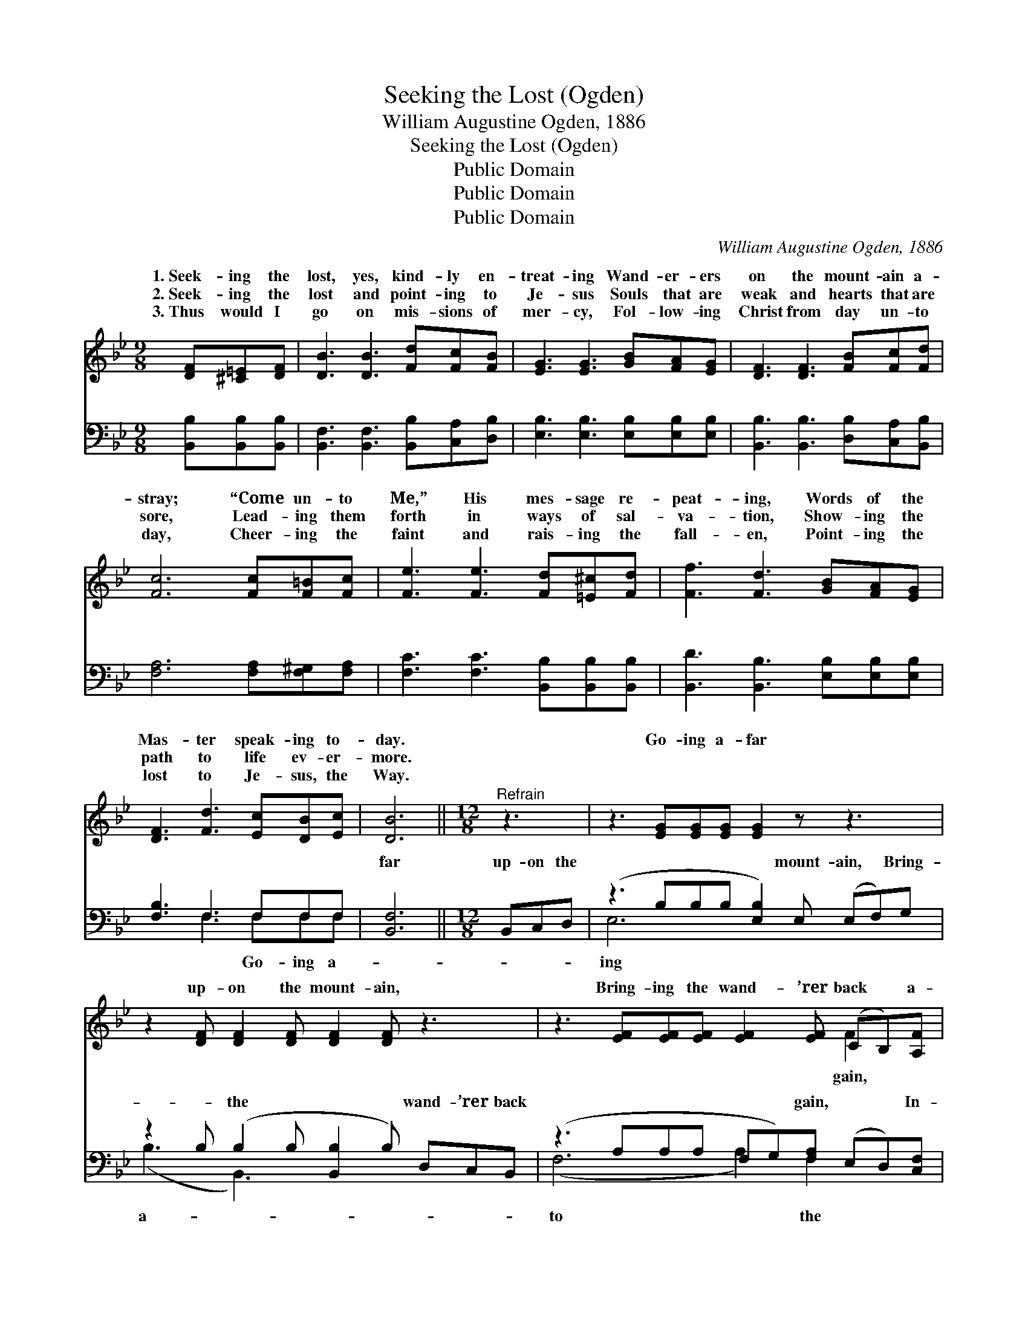 X:1
T:Seeking the Lost (Ogden)
T:William Augustine Ogden, 1886
T:Seeking the Lost (Ogden)
T:Public Domain
T:Public Domain
T:Public Domain
C:William Augustine Ogden, 1886
Z:Public Domain
%%score ( 1 2 ) ( 3 4 )
L:1/8
M:9/8
K:Bb
V:1 treble 
V:2 treble 
V:3 bass 
V:4 bass 
V:1
 [DF][^C=E][DF] | [DB]3 [DB]3 [Fd][Fc][FB] | [EG]3 [EG]3 [GB][FA][EG] | [DF]3 [DF]3 [FB][Fc][Fd] | %4
w: 1.~Seek- ing the|lost, yes, kind- ly en-|treat- ing Wand- er- ers|on the mount- ain a-|
w: 2.~Seek- ing the|lost and point- ing to|Je- sus Souls that are|weak and hearts that are|
w: 3.~Thus would I|go on mis- sions of|mer- cy, Fol- low- ing|Christ from day un- to|
 [Fc]6 [Fc][F=B][Fc] | [Fe]3 [Fe]3 [Fd][=E^c][Fd] | [Ff]3 [Fd]3 [GB][FA][EG] | %7
w: stray; “Come un- to|Me,” His mes- sage re-|peat- ing, Words of the|
w: sore, Lead- ing them|forth in ways of sal-|va- tion, Show- ing the|
w: day, Cheer- ing the|faint and rais- ing the|fall- en, Point- ing the|
 [DF]3 [Fd]3 [Ec][DB][Ec] | [DB]6 ||[M:12/8]"^Refrain" z3 | z3 [EG][EG][EG] [EG]2 z z3 | %11
w: Mas- ter speak- ing to-|day.||Go- ing a- far|
w: path to life ev- er-|more.|||
w: lost to Je- sus, the|Way.|||
 z2 [DF] [DF]2 [DF] [DF]2 [DF] z3 | z3 [EF][EF][EF] [EF]2 [EF] (CB,)[A,F] | %13
w: up- on the mount- ain,|Bring- ing the wand- ’rer back * a-|
w: ||
w: ||
 [B,F]3 [B,F]2 [B,F] [B,F]3 z3 | z3 [EG][EG][EG] [EG]2 z z3 | z2 [DF] [DF]2 [DF] [DF]2 [DF] z3 | %16
w: back a- gain In-|to the fold of|my Re- deem- er, Je-|
w: |||
w: |||
 z3 [EF][EF][EF] [EF]2 [EF] (CB,)[A,F] | ([B,D]2 [B,D] [B,E]2 [B,E] [B,D]3) |] %18
w: sus, the Lamb for sin- ners * slain.||
w: ||
w: ||
V:2
 x3 | x9 | x9 | x9 | x9 | x9 | x9 | x9 | x6 ||[M:12/8] x3 | x12 | x12 | x9 F2 x | x12 | x12 | x12 | %16
w: ||||||||||||gain,||||
 x9 F2 x | x9 |] %18
w: ||
V:3
 [B,,B,][B,,B,][B,,B,] | [B,,F,]3 [B,,F,]3 [B,,B,][C,A,][D,B,] | %2
w: ~ ~ ~|~ ~ ~ ~ ~|
 [E,B,]3 [E,B,]3 [E,B,][E,B,][E,B,] | [B,,B,]3 [B,,B,]3 [D,B,][C,A,][B,,B,] | %4
w: ~ ~ ~ ~ ~|~ ~ ~ ~ ~|
 [F,A,]6 [F,A,][F,^G,][F,A,] | [F,C]3 [F,C]3 [B,,B,][B,,B,][B,,B,] | %6
w: ~ ~ ~ ~|~ ~ ~ ~ ~|
 [B,,D]3 [B,,B,]3 [E,B,][E,B,][E,B,] | [F,B,]3 F,3 F,F,F, | [B,,F,]6 ||[M:12/8] B,,C,D, | %10
w: ~ ~ ~ ~ ~|~ ~ ~ ~ ~|far|up- on the|
 (z3 B,B,B, [E,B,]2) E, (E,F,)G, | z2 B, (B,2 B, [B,,B,]2 B,) D,C,B,, | %12
w: * * * * mount- ain, * Bring-|* the * * * wand- ’rer back|
 (z3 A,A,A, F,G,)[F,A,] (E,D,)[C,F,] | (F,3 F,2 F, [D,F,]3) B,,C,D, | %14
w: * * * * * gain, * * In-|fold * * * * of my|
 (z3 B,B,B, [E,B,]2) E, (E,F,)G, | z2 B, (B,2 B, [B,,B,]2 B,) D,C,B,, | %16
w: * * * * deem- er, * Je-|* the * * * Lamb, for sin-|
 (z3 A,A,A, F,G,)[F,A,] (E,D,)[C,F,] | (F,2 F, G,2 G,) [B,,F,]3 |] %18
w: * * * * * slain. * * *||
V:4
 x3 | x9 | x9 | x9 | x9 | x9 | x9 | x3 F,3 F,F,F, | x6 ||[M:12/8] x3 | E,6- x6 | (B,3 B,,3-) x6 | %12
w: |||||||~ Go- ing a-|||ing|a- *|
 (F,6 A,2) F,2 x2 | D,6 x6 | E,6- x6 | (B,3 B,,3-) x6 | (F,6 A,2) F,2 x2 | B,,6- x3 |] %18
w: to * the|Re-|sus|ners *|||

